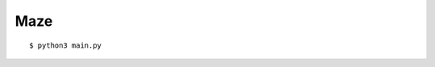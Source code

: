 ##############################################################################
Maze
##############################################################################

::

    $ python3 main.py
